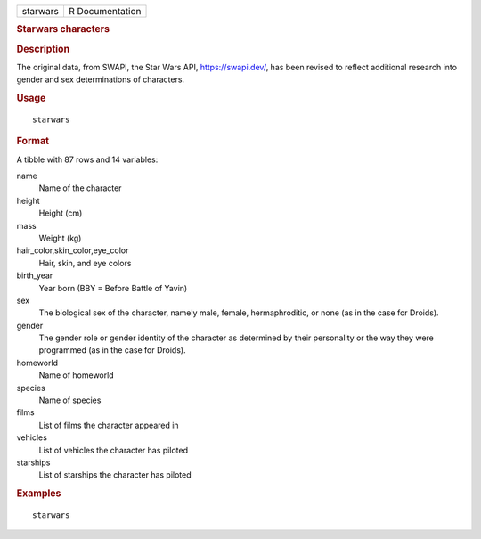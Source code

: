 .. container::

   ======== ===============
   starwars R Documentation
   ======== ===============

   .. rubric:: Starwars characters
      :name: starwars

   .. rubric:: Description
      :name: description

   The original data, from SWAPI, the Star Wars API, https://swapi.dev/,
   has been revised to reflect additional research into gender and sex
   determinations of characters.

   .. rubric:: Usage
      :name: usage

   ::

      starwars

   .. rubric:: Format
      :name: format

   A tibble with 87 rows and 14 variables:

   name
      Name of the character

   height
      Height (cm)

   mass
      Weight (kg)

   hair_color,skin_color,eye_color
      Hair, skin, and eye colors

   birth_year
      Year born (BBY = Before Battle of Yavin)

   sex
      The biological sex of the character, namely male, female,
      hermaphroditic, or none (as in the case for Droids).

   gender
      The gender role or gender identity of the character as determined
      by their personality or the way they were programmed (as in the
      case for Droids).

   homeworld
      Name of homeworld

   species
      Name of species

   films
      List of films the character appeared in

   vehicles
      List of vehicles the character has piloted

   starships
      List of starships the character has piloted

   .. rubric:: Examples
      :name: examples

   ::

      starwars
